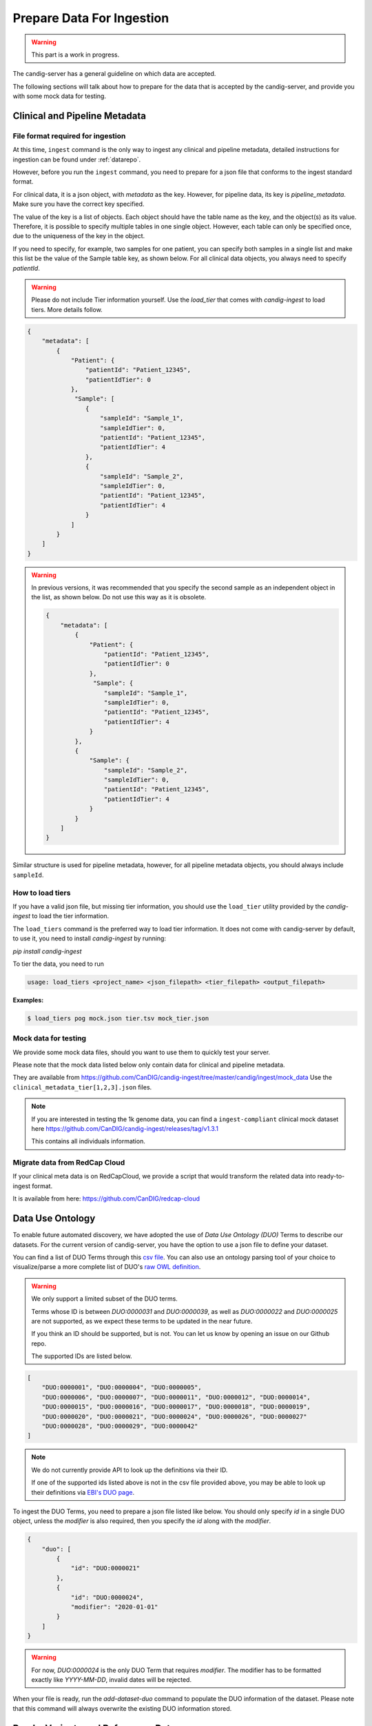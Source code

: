 .. _data:

***************************
Prepare Data For Ingestion
***************************

.. warning::

    This part is a work in progress.

The candig-server has a general guideline on which data are accepted.

The following sections will talk about how to prepare for the data that is accepted
by the candig-server, and provide you with some mock data for testing.

------------------------------------
Clinical and Pipeline Metadata
------------------------------------

+++++++++++++++++++++++++++++++++++
File format required for ingestion
+++++++++++++++++++++++++++++++++++

At this time, ``ingest`` command is the only way to ingest any clinical and pipeline
metadata, detailed instructions for ingestion can be found under :ref:`datarepo`.

However, before you run the ``ingest`` command, you need to prepare for a json file
that conforms to the  ingest standard format.

For clinical data, it is a json object, with `metadata` as the key. However, for pipeline
data, its key is `pipeline_metadata`. Make sure you have the correct key specified.

The value of the key is a list of objects. Each object should have the table name as the
key, and the object(s) as its value. Therefore, it is possible to specify multiple tables in
one single object. However, each table can only be specified once, due to the uniqueness of
the key in the object.

If you need to specify, for example, two samples for one patient, you can specify both samples
in a single list and make this list be the value of the Sample table key, as shown below. For
all clinical data objects, you always need to specify `patientId`.

.. warning::

    Please do not include Tier information yourself. Use the `load_tier` that comes with
    `candig-ingest` to load tiers. More details follow.


.. code-block:: json

    {
        "metadata": [
            {
                "Patient": {
                    "patientId": "Patient_12345",
                    "patientIdTier": 0
                },
                 "Sample": [
                    {
                        "sampleId": "Sample_1",
                        "sampleIdTier": 0,
                        "patientId": "Patient_12345",
                        "patientIdTier": 4
                    },
                    {
                        "sampleId": "Sample_2",
                        "sampleIdTier": 0,
                        "patientId": "Patient_12345",
                        "patientIdTier": 4
                    }
                ]
            }
        ]
    }


.. warning::
    In previous versions, it was recommended that you specify the second sample
    as an independent object in the list, as shown below. Do not use this way as
    it is obsolete.

    .. code-block:: json

        {
            "metadata": [
                {
                    "Patient": {
                        "patientId": "Patient_12345",
                        "patientIdTier": 0
                    },
                     "Sample": {
                        "sampleId": "Sample_1",
                        "sampleIdTier": 0,
                        "patientId": "Patient_12345",
                        "patientIdTier": 4
                    }
                },
                {
                    "Sample": {
                        "sampleId": "Sample_2",
                        "sampleIdTier": 0,
                        "patientId": "Patient_12345",
                        "patientIdTier": 4
                    }
                }
            ]
        }


Similar structure is used for pipeline metadata, however, for all pipeline metadata objects,
you should always include ``sampleId``.

++++++++++++++++++++++++
How to load tiers
++++++++++++++++++++++++

If you have a valid json file, but missing tier information, you should use the ``load_tier``
utility provided by the `candig-ingest` to load the tier information.


The ``load_tiers`` command is the preferred way to load tier information. It does not come with
candig-server by default, to use it, you need to install `candig-ingest` by running:

`pip install candig-ingest`


To tier the data, you need to run

.. code-block:: bash

    usage: load_tiers <project_name> <json_filepath> <tier_filepath> <output_filepath>

**Examples:**

.. code-block:: bash

    $ load_tiers pog mock.json tier.tsv mock_tier.json


+++++++++++++++++++++
Mock data for testing
+++++++++++++++++++++

We provide some mock data files, should you want to use them to quickly test your server.

Please note that the mock data listed below only contain data for clinical and pipeline metadata.

They are available from https://github.com/CanDIG/candig-ingest/tree/master/candig/ingest/mock_data
Use the ``clinical_metadata_tier[1,2,3].json`` files.

.. note::
    If you are interested in testing the 1k genome data, you can find a ``ingest-compliant``
    clinical mock dataset here https://github.com/CanDIG/candig-ingest/releases/tag/v1.3.1

    This contains all individuals information.

++++++++++++++++++++++++++++++
Migrate data from RedCap Cloud
++++++++++++++++++++++++++++++

If your clinical meta data is on RedCapCloud, we provide a script that would transform
the related data into ready-to-ingest format.

It is available from here: https://github.com/CanDIG/redcap-cloud


------------------
Data Use Ontology
------------------

To enable future automated discovery, we have adopted the use of `Data Use Ontology (DUO)`
Terms to describe our datasets. For the current version of candig-server, you have
the option to use a json file to define your dataset.

You can find a list of DUO Terms through this `csv file <https://github.com/EBISPOT/DUO/blob/master/src/ontology/duo.csv>`_.
You can also use an ontology parsing tool of your choice to visualize/parse a more complete list
of DUO's `raw OWL definition <https://github.com/EBISPOT/DUO/blob/master/src/ontology/duo-basic.owl>`_.

.. warning::
    We only support a limited subset of the DUO terms.

    Terms whose ID is between `DUO:0000031` and `DUO:0000039`, as well as `DUO:0000022` and `DUO:0000025` are not
    supported, as we expect these terms to be updated in the near future.

    If you think an ID should be supported, but is not. You can let us know by opening an issue
    on our Github repo.

    The supported IDs are listed below.

.. code-block:: json

    [
        "DUO:0000001", "DUO:0000004", "DUO:0000005",
        "DUO:0000006", "DUO:0000007", "DUO:0000011", "DUO:0000012", "DUO:0000014",
        "DUO:0000015", "DUO:0000016", "DUO:0000017", "DUO:0000018", "DUO:0000019",
        "DUO:0000020", "DUO:0000021", "DUO:0000024", "DUO:0000026", "DUO:0000027"
        "DUO:0000028", "DUO:0000029", "DUO:0000042"
    ]

.. note::
    We do not currently provide API to look up the definitions via their ID.

    If one of the supported ids listed above is not in the csv file provided above, you may
    be able to look up their definitions via `EBI's DUO page <https://www.ebi.ac.uk/ols/ontologies/duo>`_.


To ingest the DUO Terms, you need to prepare a json file listed like below. You should only
specify `id` in a single DUO object, unless the `modifier` is also required, then you specify
the `id` along with the `modifier`.

.. code-block:: json

    {
        "duo": [
            {
                "id": "DUO:0000021"
            },
            {
                "id": "DUO:0000024",
                "modifier": "2020-01-01"
            }
        ]
    }

.. warning::
    For now, `DUO:0000024` is the only DUO Term that requires `modifier`. The modifier
    has to be formatted exactly like `YYYY-MM-DD`, invalid dates will be rejected.

When your file is ready, run the `add-dataset-duo` command to populate the DUO information
of the dataset. Please note that this command will always overwrite the existing DUO
information stored.


------------------------------------
Reads, Variants and References Data
------------------------------------

If you are interested in testing the candig-server with some variants data, we provide
a mock dataset here: https://github.com/CanDIG/test_data/releases

Currently, there are three groups of test data provided, containing clinical, pipeline
metadata, as well as the variants data. We have provided a loading script, note that
you might need to modify the DB path, or the dataset name.

We provide three `group` datasets since we often use it to test federation of three test
servers.

Importing sample FASTA:

- Download http://hgdownload.cse.ucsc.edu/goldenpath/hg19/bigZips/hg19.fa.gz
- :code:`gunzip hg19.fa.gz` to unzip
- Import by running :code:`candig_repo add-referenceset candig-example-data/registry.db /path/to/hg19a.fa -d "hg19a reference genome" --name hg19a`


Import sample VCF:

- To work with a certain `group`, download the `tar` file and load script.
- Assumptions:
    - we are using `group1` from release v1.0.0, download
        - https://github.com/CanDIG/test_data/releases/download/v1.0.0/group1.tar
        - https://github.com/CanDIG/test_data/releases/download/v1.0.0/group1_load.sh
        - https://github.com/CanDIG/test_data/releases/download/v1.0.0/group1_clinphen.json
    - the :code:`referenceSet` is :code:`hg19a` (this will depend on your data)
- :code:`tar xvf group1.tar` to be run for unarchiving
- In `group1_load.sh`
    - rename all instances of :code:`GRCh37-lite` to :code:`hg19a` (again, this will depend on your data)
    - give path to :code:`registry.db` on your file system
    - give path to all :code:`group1/.*tbi` files
- Run :code:`chmod +x group1_load.sh` to make the script executable
- Run :code:`ingest registry.db test300 group1_clinphen.json` to create a new :code:`test300` dataset using the metadata
- Run `./group1_load.sh` to run the import













